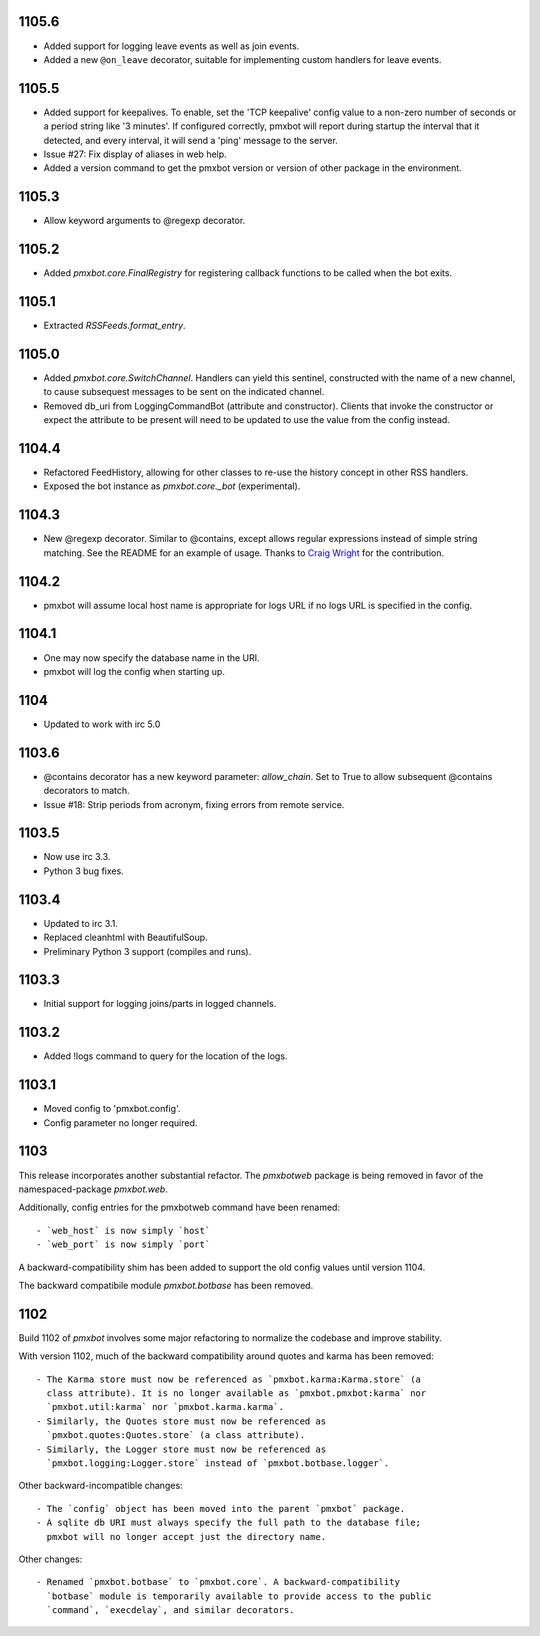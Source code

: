 1105.6
======

* Added support for logging leave events as well as join events.
* Added a new ``@on_leave`` decorator, suitable for implementing custom
  handlers for leave events.

1105.5
======

* Added support for keepalives. To enable, set the 'TCP keepalive' config
  value to a non-zero number of seconds or a period string like '3 minutes'.
  If configured correctly, pmxbot will report during startup the interval
  that it detected, and every interval, it will send a 'ping' message to the
  server.
* Issue #27: Fix display of aliases in web help.
* Added a version command to get the pmxbot version or version of other
  package in the environment.

1105.3
======

* Allow keyword arguments to @regexp decorator.

1105.2
======

* Added `pmxbot.core.FinalRegistry` for registering callback functions to be
  called when the bot exits.

1105.1
======

* Extracted `RSSFeeds.format_entry`.

1105.0
======

* Added `pmxbot.core.SwitchChannel`. Handlers can yield this sentinel,
  constructed with the name of a new channel, to cause subsequest messages
  to be sent on the indicated channel.
* Removed db_uri from LoggingCommandBot (attribute and constructor).
  Clients that invoke the constructor or expect the attribute to be present
  will need to be updated to use the value from the config instead.

1104.4
======

* Refactored FeedHistory, allowing for other classes to re-use the history
  concept in other RSS handlers.
* Exposed the bot instance as `pmxbot.core._bot` (experimental).

1104.3
======

* New @regexp decorator. Similar to @contains, except allows regular
  expressions instead of simple string matching. See the README for an example
  of usage. Thanks to `Craig Wright <https://bitbucket.org/crw>`_ for the
  contribution.

1104.2
======

* pmxbot will assume local host name is appropriate for logs URL if no logs
  URL is specified in the config.

1104.1
======

* One may now specify the database name in the URI.
* pmxbot will log the config when starting up.

1104
====

* Updated to work with irc 5.0

1103.6
======

* @contains decorator has a new keyword parameter: `allow_chain`. Set to True
  to allow subsequent @contains decorators to match.
* Issue #18: Strip periods from acronym, fixing errors from remote service.

1103.5
======

* Now use irc 3.3.
* Python 3 bug fixes.

1103.4
======

* Updated to irc 3.1.
* Replaced cleanhtml with BeautifulSoup.
* Preliminary Python 3 support (compiles and runs).

1103.3
======

* Initial support for logging joins/parts in logged channels.

1103.2
======

* Added !logs command to query for the location of the logs.

1103.1
======

* Moved config to 'pmxbot.config'.
* Config parameter no longer required.

1103
====

This release incorporates another substantial refactor. The `pmxbotweb`
package is being removed in favor of the namespaced-package `pmxbot.web`.

Additionally, config entries for the pmxbotweb command have been renamed::

 - `web_host` is now simply `host`
 - `web_port` is now simply `port`

A backward-compatibility shim has been added to support the old config values
until version 1104.

The backward compatibile module `pmxbot.botbase` has been removed.

1102
====

Build 1102 of `pmxbot` involves some major refactoring to normalize the
codebase and improve stability.

With version 1102, much of the backward compatibility around quotes and karma
has been removed::

 - The Karma store must now be referenced as `pmxbot.karma:Karma.store` (a
   class attribute). It is no longer available as `pmxbot.pmxbot:karma` nor
   `pmxbot.util:karma` nor `pmxbot.karma.karma`.
 - Similarly, the Quotes store must now be referenced as
   `pmxbot.quotes:Quotes.store` (a class attribute).
 - Similarly, the Logger store must now be referenced as
   `pmxbot.logging:Logger.store` instead of `pmxbot.botbase.logger`.

Other backward-incompatible changes::

 - The `config` object has been moved into the parent `pmxbot` package.
 - A sqlite db URI must always specify the full path to the database file;
   pmxbot will no longer accept just the directory name.

Other changes::

 - Renamed `pmxbot.botbase` to `pmxbot.core`. A backward-compatibility
   `botbase` module is temporarily available to provide access to the public
   `command`, `execdelay`, and similar decorators.
